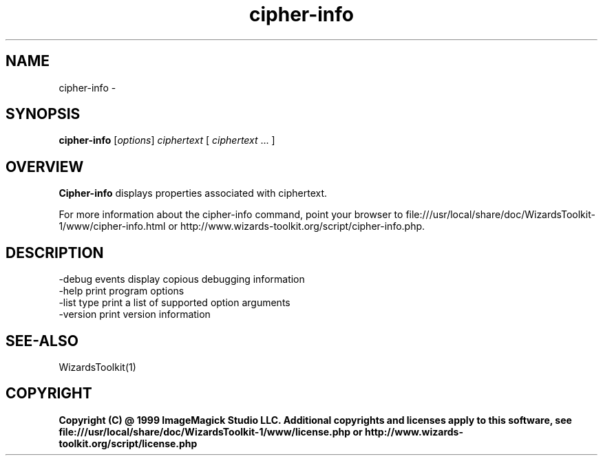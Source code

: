 .TH cipher-info 1 "Date: 2005/03/01 01:00:00" "Wizard's Toolkit"
.SH NAME
cipher-info \- 
.SH SYNOPSIS
.TP
\fBcipher-info\fP [\fIoptions\fP] \fIciphertext\fP [ \fIciphertext\fP ... ]
.SH OVERVIEW
\fBCipher-info\fP displays properties associated with ciphertext.

For more information about the cipher-info command, point your browser to file:///usr/local/share/doc/WizardsToolkit-1/www/cipher-info.html or http://www.wizards-toolkit.org/script/cipher-info.php.
.SH DESCRIPTION
  -debug events        display copious debugging information
  -help                print program options
  -list type           print a list of supported option arguments
  -version             print version information

.SH SEE-ALSO
WizardsToolkit(1)

.SH COPYRIGHT

\fBCopyright (C) @ 1999 ImageMagick Studio LLC. Additional copyrights and licenses apply to this software, see file:///usr/local/share/doc/WizardsToolkit-1/www/license.php or http://www.wizards-toolkit.org/script/license.php\fP

